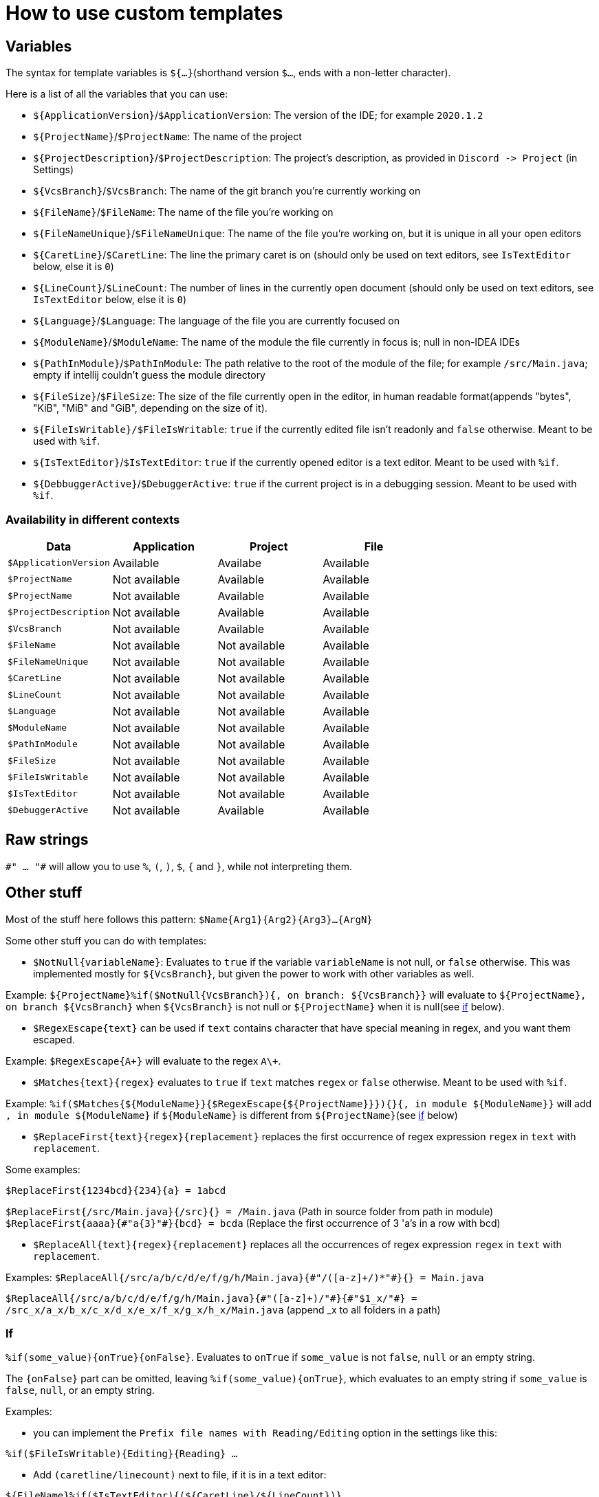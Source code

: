 = How to use custom templates

== Variables

The syntax for template variables is `${...}`(shorthand version `$...`, ends with a non-letter character).

Here is a list of all the variables that you can use:

- `${ApplicationVersion}`/`$ApplicationVersion`: The version of the IDE; for example `2020.1.2`
- `${ProjectName}`/`$ProjectName`: The name of the project
- `${ProjectDescription}`/`$ProjectDescription`: The project's description, as provided in `Discord -&gt; Project` (in Settings)
- `${VcsBranch}`/`$VcsBranch`: The name of the git branch you're currently working on
- `${FileName}`/`$FileName`: The name of the file you're working on
- `${FileNameUnique}`/`$FileNameUnique`: The name of the file you're working on, but it is unique in all your open editors
- `${CaretLine}`/`$CaretLine`: The line the primary caret is on (should only be used on text editors, see `IsTextEditor` below, else it is `0`)
- `${LineCount}`/`$LineCount`: The number of lines in the currently open document (should only be used on text editors, see `IsTextEditor` below, else it is `0`)
- `${Language}`/`$Language`: The language of the file you are currently focused on
- `${ModuleName}`/`$ModuleName`: The name of the module the file currently in focus is; null in non-IDEA IDEs
- `${PathInModule}`/`$PathInModule`: The path relative to the root of the module of the file; for example `/src/Main.java`; empty if intellij couldn't guess the module directory
- `${FileSize}`/`$FileSize`: The size of the file currently open in the editor, in human readable format(appends "bytes", "KiB", "MiB" and "GiB", depending on the size of it).
- `${FileIsWritable}/$FileIsWritable`: `true` if the currently edited file isn't readonly and `false` otherwise. Meant to be used with `%if`.
- `${IsTextEditor}`/`$IsTextEditor`: `true` if the currently opened editor is a text editor. Meant to be used with `%if`.
- `${DebbuggerActive}`/`$DebuggerActive`: `true` if the current project is in a debugging session. Meant to be used with `%if`.

=== Availability in different contexts


[cols="1,1,1,1"]
|===
| Data | Application | Project | File

| `$ApplicationVersion`
| Available
| Availabe
| Available

| `$ProjectName`
| Not available
| Available
| Available

| `$ProjectName`
| Not available
| Available
| Available

| `$ProjectDescription`
| Not available
| Available
| Available

| `$VcsBranch`
| Not available
| Available
| Available

| `$FileName`
| Not available
| Not available
| Available

| `$FileNameUnique`
| Not available
| Not available
| Available

| `$CaretLine`
| Not available
| Not available
| Available

| `$LineCount`
| Not available
| Not available
| Available

| `$Language`
| Not available
| Not available
| Available

| `$ModuleName`
| Not available
| Not available
| Available

| `$PathInModule`
| Not available
| Not available
| Available

| `$FileSize`
| Not available
| Not available
| Available

| `$FileIsWritable`
| Not available
| Not available
| Available

| `$IsTextEditor`
| Not available
| Not available
| Available

| `$DebuggerActive`
| Not available
| Available
| Available
|===

== Raw strings
`\#" ... "#` will allow you to use `%`, `(`, `)`, `$`, `{` and `}`, while not interpreting them.

== Other stuff

Most of the stuff here follows this pattern: `$Name{Arg1}{Arg2}{Arg3}...{ArgN}`

Some other stuff you can do with templates:

- `$NotNull{variableName}`: Evaluates to `true`
if the variable `variableName` is not null, or `false` otherwise.
This was implemented mostly for `${VcsBranch}`, but given the power
to work with other variables as well.

Example:
`${ProjectName}%if($NotNull{VcsBranch}){, on branch: ${VcsBranch}}`
will evaluate to `${ProjectName}, on branch ${VcsBranch}` when
`${VcsBranch}` is not null or `${ProjectName}` when it is null(see link:#If[if] below).

* `$RegexEscape{text}` can be used if `text` contains character that have special
meaning in regex, and you want them escaped.

Example: `$RegexEscape{A+}` will evaluate to the regex `A\+`.

* `$Matches{text}{regex}` evaluates to `true` if `text`
matches `regex` or `false` otherwise. Meant to be used with `%if`.

Example: `%if($Matches{${ModuleName}}{$RegexEscape{${ProjectName}}}){}{, in module ${ModuleName}}` will
add `, in module ${ModuleName}` if `${ModuleName}` is different from `${ProjectName}`(see link:#If[if] below)

* `$ReplaceFirst{text}{regex}{replacement}` replaces the first
occurrence of regex expression `regex` in `text` with `replacement`.

Some examples:

`$ReplaceFirst{1234bcd}{234}{a} = 1abcd`

`$ReplaceFirst{/src/Main.java}{/src}{} = /Main.java` (Path in source folder from path in module)
`$ReplaceFirst{aaaa}{\#"a{3}"#}{bcd} = bcda` (Replace the first occurrence of 3 'a's in a row with bcd)

* `$ReplaceAll{text}{regex}{replacement}` replaces all the
occurrences of regex expression `regex` in `text` with `replacement`.

Examples:
`$ReplaceAll{/src/a/b/c/d/e/f/g/h/Main.java}{\#"/([a-z]+/)*"#}{} = Main.java`

`$ReplaceAll{/src/a/b/c/d/e/f/g/h/Main.java}{\#"([a-z]+)/"#}{\#"$1_x/"#} = /src_x/a_x/b_x/c_x/d_x/e_x/f_x/g_x/h_x/Main.java` (append _x to all folders in a path)

=== If
`%if(some_value){onTrue}{onFalse}`. Evaluates to `onTrue` if
`some_value` is not `false`, `null` or an empty string.

The `{onFalse}` part can be omitted, leaving `%if(some_value){onTrue}`,
which evaluates to an empty string if `some_value` is `false`, `null`,
or an empty string.

Examples:

* you can implement the `Prefix file names with Reading/Editing`
option in the settings like this:

`%if($FileIsWritable){Editing}{Reading} ...`


* Add `(caretline/linecount)` next to file, if it is in a text editor:

`${FileName}%if($IsTextEditor){(${CaretLine}/${LineCount})}`
